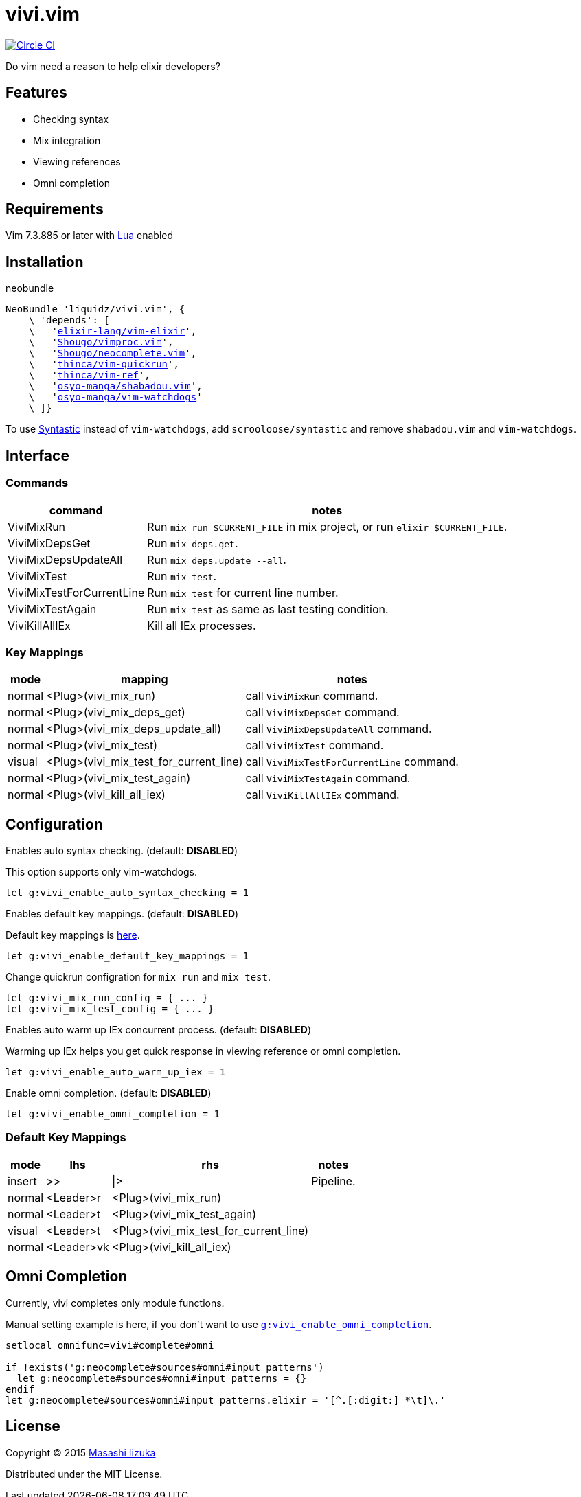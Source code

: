 = vivi.vim

image:https://circleci.com/gh/liquidz/vivi.vim.svg?style=svg["Circle CI", link="https://circleci.com/gh/liquidz/vivi.vim"]

Do vim need a reason to help elixir developers?


== Features

* Checking syntax
* Mix integration
* Viewing references
* Omni completion

== Requirements

Vim 7.3.885 or later with link:http://vimdoc.sourceforge.net/htmldoc/if_lua.html[Lua] enabled


== Installation

.neobundle
[source,vim,subs="verbatim,macros"]
----
NeoBundle 'liquidz/vivi.vim', {
    \ 'depends': [
    \   'link:https://github.com/elixir-lang/vim-elixir[elixir-lang/vim-elixir]',
    \   'link:https://github.com/Shougo/vimproc.vim[Shougo/vimproc.vim]',
    \   'link:https://github.com/Shougo/neocomplete.vim[Shougo/neocomplete.vim]',
    \   'link:https://github.com/thinca/vim-quickrun[thinca/vim-quickrun]',
    \   'link:https://github.com/thinca/vim-ref[thinca/vim-ref]',
    \   'link:https://github.com/osyo-manga/shabadou.vim[osyo-manga/shabadou.vim]',
    \   'link:https://github.com/osyo-manga/vim-watchdogs[osyo-manga/vim-watchdogs]'
    \ ]}
----

To use link:https://github.com/scrooloose/syntastic[Syntastic] instead of `vim-watchdogs`,
add `scrooloose/syntastic` and remove `shabadou.vim` and `vim-watchdogs`.

== Interface

=== Commands

[options="header,autowidth"]
|===
| command                    | notes
| ViviMixRun                a| Run `mix run $CURRENT_FILE` in mix project, or run `elixir $CURRENT_FILE`.
| ViviMixDepsGet            a| Run `mix deps.get`.
| ViviMixDepsUpdateAll      a| Run `mix deps.update --all`.
| ViviMixTest               a| Run `mix test`.
| ViviMixTestForCurrentLine a| Run `mix test` for current line number.
| ViviMixTestAgain          a| Run `mix test` as same as last testing condition.
| ViviKillAllIEx             | Kill all IEx processes.
|===

=== Key Mappings

[options="header,autowidth"]
|===
| mode   | mapping                                 | notes
| normal | <Plug>(vivi_mix_run)                   a| call `ViviMixRun` command.
| normal | <Plug>(vivi_mix_deps_get)              a| call `ViviMixDepsGet` command.
| normal | <Plug>(vivi_mix_deps_update_all)       a| call `ViviMixDepsUpdateAll` command.
| normal | <Plug>(vivi_mix_test)                  a| call `ViviMixTest` command.
| visual | <Plug>(vivi_mix_test_for_current_line) a| call `ViviMixTestForCurrentLine` command.
| normal | <Plug>(vivi_mix_test_again)            a| call `ViviMixTestAgain` command.
| normal | <Plug>(vivi_kill_all_iex)              a| call `ViviKillAllIEx` command.
|===

== Configuration

.Enables auto syntax checking. (default: **DISABLED**)
This option supports only vim-watchdogs.
[source,vim]
----
let g:vivi_enable_auto_syntax_checking = 1
----

.Enables default key mappings. (default: **DISABLED**)
Default key mappings is <<default_keymap,here>>.
[source,vim]
----
let g:vivi_enable_default_key_mappings = 1
----

.Change quickrun configration for `mix run` and `mix test`.
[source,vim]
----
let g:vivi_mix_run_config = { ... }
let g:vivi_mix_test_config = { ... }
----

.Enables auto warm up IEx concurrent process. (default: **DISABLED**)
Warming up IEx helps you get quick response in viewing reference or omni completion.
[source,vim]
----
let g:vivi_enable_auto_warm_up_iex = 1
----

.Enable omni completion. (default: **DISABLED**)
[source,vim]
----
let g:vivi_enable_omni_completion = 1
----

[[default_keymap]]
=== Default Key Mappings

[options="header,autowidth"]
|===
| mode   | lhs        | rhs                                    | notes
| insert | >>         | \|>                                    | Pipeline.
| normal | <Leader>r  | <Plug>(vivi_mix_run)                   |
| normal | <Leader>t  | <Plug>(vivi_mix_test_again)            |
| visual | <Leader>t  | <Plug>(vivi_mix_test_for_current_line) |
| normal | <Leader>vk | <Plug>(vivi_kill_all_iex)              |
|===

[[omni_completion]]
== Omni Completion

Currently, vivi completes only module functions.

Manual setting example is here, if you don't want to use `<<enable_omnicomp,g:vivi_enable_omni_completion>>`.

[source,vim]
----
setlocal omnifunc=vivi#complete#omni

if !exists('g:neocomplete#sources#omni#input_patterns')
  let g:neocomplete#sources#omni#input_patterns = {}
endif
let g:neocomplete#sources#omni#input_patterns.elixir = '[^.[:digit:] *\t]\.'
----

== License

Copyright (C) 2015 link:http://twitter.com/uochan[Masashi Iizuka]

Distributed under the MIT License.
